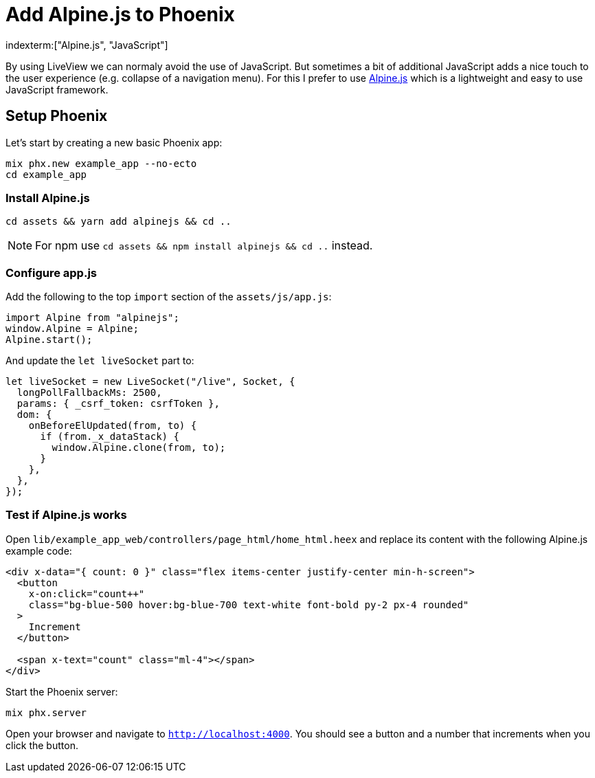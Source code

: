 [[add-alpinejs-to-phoenix]]
# Add Alpine.js to Phoenix
indexterm:["Alpine.js", "JavaScript"]

By using LiveView we can normaly avoid the use of JavaScript. But sometimes
a bit of additional JavaScript adds a nice touch to the user experience
(e.g. collapse of a navigation menu). For this I prefer to use
https://alpinejs.dev/[Alpine.js] which is a lightweight and easy to use
JavaScript framework.

## Setup Phoenix

Let's start by creating a new basic Phoenix app:

```bash
mix phx.new example_app --no-ecto
cd example_app
```

### Install Alpine.js

```bash
cd assets && yarn add alpinejs && cd ..
```

NOTE: For npm use `cd assets && npm install alpinejs && cd ..` instead.

### Configure app.js

Add the following to the top `import` section of the `assets/js/app.js`:

```javascript
import Alpine from "alpinejs";
window.Alpine = Alpine;
Alpine.start();
```

And update the `let liveSocket` part to:

```javascript
let liveSocket = new LiveSocket("/live", Socket, {
  longPollFallbackMs: 2500,
  params: { _csrf_token: csrfToken },
  dom: {
    onBeforeElUpdated(from, to) {
      if (from._x_dataStack) {
        window.Alpine.clone(from, to);
      }
    },
  },
});
```

### Test if Alpine.js works

Open `lib/example_app_web/controllers/page_html/home_html.heex` and
replace its content with the following Alpine.js example code:

```html
<div x-data="{ count: 0 }" class="flex items-center justify-center min-h-screen">
  <button
    x-on:click="count++"
    class="bg-blue-500 hover:bg-blue-700 text-white font-bold py-2 px-4 rounded"
  >
    Increment
  </button>

  <span x-text="count" class="ml-4"></span>
</div>
```

Start the Phoenix server:

```bash
mix phx.server
```

Open your browser and navigate to `http://localhost:4000`.
You should see a button and a number that increments when you click the button.
